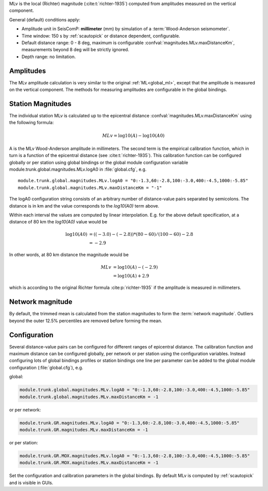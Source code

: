 MLv is the local (Richter) magnitude (:cite:t:`richter-1935`) computed from amplitudes measured on the
vertical component.

General (default) conditions apply:

* Amplitude unit in SeisComP: **millimeter** (mm) by simulation of a :term:`Wood-Anderson seismometer`.
* Time window: 150 s by :ref:`scautopick` or distance dependent, configurable.
* Default distance range: 0 - 8 deg,  maximum is configurable
  :confval:`magnitudes.MLv.maxDistanceKm`, measurements beyond 8 deg will be
  strictly ignored.
* Depth range: no limitation.


Amplitudes
----------

The MLv amplitude calculation is very similar to the original :ref:`ML<global_ml>`,
except that the amplitude is measured on the vertical component. The methods
for measuring amplitudes are configurable in the global bindings.


Station Magnitudes
------------------

The individual station MLv is calculated up to the epicentral distance
:confval:`magnitudes.MLv.maxDistanceKm` using the following formula:

.. math::

   MLv = \log10(A) - \log10(A0)

A is the MLv Wood-Anderson amplitude in millimeters. The second term
is the empirical calibration function, which in turn is a function
of the epicentral distance (see :cite:t:`richter-1935`). This calibration
function can be configured globally or per station using global
bindings or the global module configuration variable
module.trunk.global.magnitudes.MLv.logA0 in :file:`global.cfg`, e.g. ::

   module.trunk.global.magnitudes.MLv.logA0 = "0:-1.3,60:-2.8,100:-3.0,400:-4.5,1000:-5.85"
   module.trunk.global.magnitudes.MLv.maxDistanceKm = "-1"

The logA0 configuration string consists of an arbitrary number of
distance-value pairs separated by semicolons. The distance is in km
and the value corresponds to the *log10(A0)* term above.

Within each interval the values are computed by linear
interpolation. E.g. for the above default specification, at a
distance of 80 km the *log10(A0)* value would be

.. math::

   \log10(A0) &= ((-3.0)-(-2.8))*(80-60)/(100-60)-2.8 \\
              &= -2.9

In other words, at 80 km distance the magnitude would be

.. math::

   MLv &= \log10(A) - (-2.9) \\
       &= \log10(A) + 2.9

which is according to the original Richter formula :cite:p:`richter-1935` if the
amplitude is measured in millimeters.


Network magnitude
-----------------

By default, the trimmed mean is calculated from the station magnitudes to form
the :term:`network magnitude`. Outliers beyond the outer 12.5% percentiles are
removed before forming the mean.


Configuration
-------------

Several distance-value pairs can be configured for different ranges of
epicentral distance.
The calibration function and maximum distance can be configured globally,
per network or per station using the configuration variables. Instead configuring
lots of global bindings profiles or station bindings one line per parameter can be
added to the global module configuration (:file:`global.cfg`), e.g.

global:

.. code-block:: params

   module.trunk.global.magnitudes.MLv.logA0 = "0:-1.3,60:-2.8,100:-3.0,400:-4.5,1000:-5.85"
   module.trunk.global.magnitudes.MLv.maxDistanceKm = -1

or per network:

.. code-block:: params

   module.trunk.GR.magnitudes.MLv.logA0 = "0:-1.3,60:-2.8,100:-3.0,400:-4.5,1000:-5.85"
   module.trunk.GR.magnitudes.MLv.maxDistanceKm = -1

or per station:

.. code-block:: params

   module.trunk.GR.MOX.magnitudes.MLv.logA0 = "0:-1.3,60:-2.8,100:-3.0,400:-4.5,1000:-5.85"
   module.trunk.GR.MOX.magnitudes.MLv.maxDistanceKm = -1

Set the configuration and calibration parameters in the global bindings. By
default MLv is computed by :ref:`scautopick` and is visible in GUIs.
